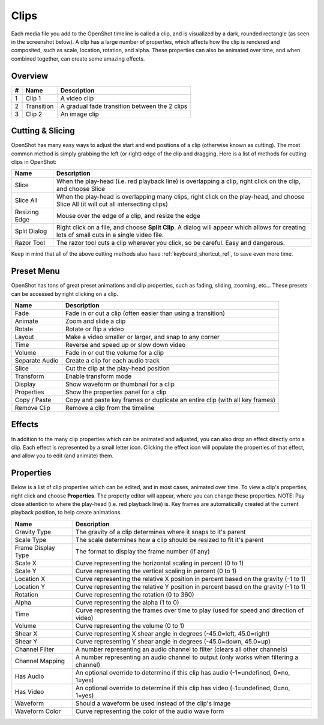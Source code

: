 .. Copyright (c) 2008-2016 OpenShot Studios, LLC
 (http://www.openshotstudios.com). This file is part of
 OpenShot Video Editor (http://www.openshot.org), an open-source project
 dedicated to delivering high quality video editing and animation solutions
 to the world.

.. OpenShot Video Editor is free software: you can redistribute it and/or modify
 it under the terms of the GNU General Public License as published by
 the Free Software Foundation, either version 3 of the License, or
 (at your option) any later version.

.. OpenShot Video Editor is distributed in the hope that it will be useful,
 but WITHOUT ANY WARRANTY; without even the implied warranty of
 MERCHANTABILITY or FITNESS FOR A PARTICULAR PURPOSE.  See the
 GNU General Public License for more details.

.. You should have received a copy of the GNU General Public License
 along with OpenShot Library.  If not, see <http://www.gnu.org/licenses/>.

.. _clips_ref:

Clips
=====

Each media file you add to the OpenShot timeline is called a clip, and is visualized by a dark, rounded rectangle
(as seen in the screenshot below). A clip has a large number of properties, which affects how the clip is
rendered and composited, such as scale, location, rotation, and alpha. These properties can also be animated over time,
and when combined together, can create some amazing effects.

Overview
--------

.. image:: _static/clip-overview.jpg

==  ==================  ============
#   Name                Description
==  ==================  ============
1   Clip 1              A video clip
2   Transition          A gradual fade transition between the 2 clips
3   Clip 2              An image clip
==  ==================  ============

Cutting & Slicing
-----------------
OpenShot has many easy ways to adjust the start and end positions of a clip (otherwise known as cutting). The most common
method is simply grabbing the left (or right) edge of the clip and dragging. Here is a list of methods for cutting clips in OpenShot:

==================  ============
Name                Description
==================  ============
Slice               When the play-head (i.e. red playback line) is overlapping a clip, right click on the clip, and choose Slice
Slice All           When the play-head is overlapping many clips, right click on the play-head, and choose Slice All (it will cut all intersecting clips)
Resizing Edge       Mouse over the edge of a clip, and resize the edge
Split Dialog        Right click on a file, and choose **Split Clip**. A dialog will appear which allows for creating lots of small cuts in a single video file.
Razor Tool          The razor tool cuts a clip wherever you click, so be careful. Easy and dangerous.
==================  ============

Keep in mind that all of the above cutting methods also have :ref:`keyboard_shortcut_ref`, to save even more time.

.. _clip_presets_ref:

Preset Menu
-----------
OpenShot has tons of great preset animations and clip properties, such as fading, sliding, zooming, etc...
These presets can be accessed by right clicking on a clip.

.. image:: _static/clip-presets.jpg

==================  ============
Name                Description
==================  ============
Fade                Fade in or out a clip (often easier than using a transition)
Animate             Zoom and slide a clip
Rotate              Rotate or flip a video
Layout              Make a video smaller or larger, and snap to any corner
Time                Reverse and speed up or slow down video
Volume              Fade in or out the volume for a clip
Separate Audio      Create a clip for each audio track
Slice               Cut the clip at the play-head position
Transform           Enable transform mode
Display             Show waveform or thumbnail for a clip
Properties          Show the properties panel for a clip
Copy / Paste        Copy and paste key frames or duplicate an entire clip (with all key frames)
Remove Clip         Remove a clip from the timeline
==================  ============

Effects
-------
In addition to the many clip properties which can be animated and adjusted, you can also drop an effect directly onto
a clip. Each effect is represented by a small letter icon. Clicking the effect icon will populate the properties of that
effect, and allow you to edit (and animate) them.

.. image:: _static/clip-effects.jpg

.. _clip_properties_ref:

Properties
----------
Below is a list of clip properties which can be edited, and in most cases, animated over time. To view a clip's properties,
right click and choose **Properties**. The property editor will appear, where you can change these properties. NOTE: Pay
close attention to where the play-head (i.e. red playback line) is. Key frames are automatically created at the current playback
position, to help create animations.

==================  ============
Name                Description
==================  ============
Gravity Type        The gravity of a clip determines where it snaps to it's parent
Scale Type          The scale determines how a clip should be resized to fit it's parent
Frame Display Type  The format to display the frame number (if any)
Scale X             Curve representing the horizontal scaling in percent (0 to 1)
Scale Y             Curve representing the vertical scaling in percent (0 to 1)
Location X          Curve representing the relative X position in percent based on the gravity (-1 to 1)
Location Y          Curve representing the relative Y position in percent based on the gravity (-1 to 1)
Rotation            Curve representing the rotation (0 to 360)
Alpha               Curve representing the alpha (1 to 0)
Time                Curve representing the frames over time to play (used for speed and direction of video)
Volume              Curve representing the volume (0 to 1)
Shear X             Curve representing X shear angle in degrees (-45.0=left, 45.0=right)
Shear Y             Curve representing Y shear angle in degrees (-45.0=down, 45.0=up)
Channel Filter      A number representing an audio channel to filter (clears all other channels)
Channel Mapping     A number representing an audio channel to output (only works when filtering a channel)
Has Audio           An optional override to determine if this clip has audio (-1=undefined, 0=no, 1=yes)
Has Video           An optional override to determine if this clip has video (-1=undefined, 0=no, 1=yes)
Waveform            Should a waveform be used instead of the clip's image
Waveform Color      Curve representing the color of the audio wave form
==================  ============